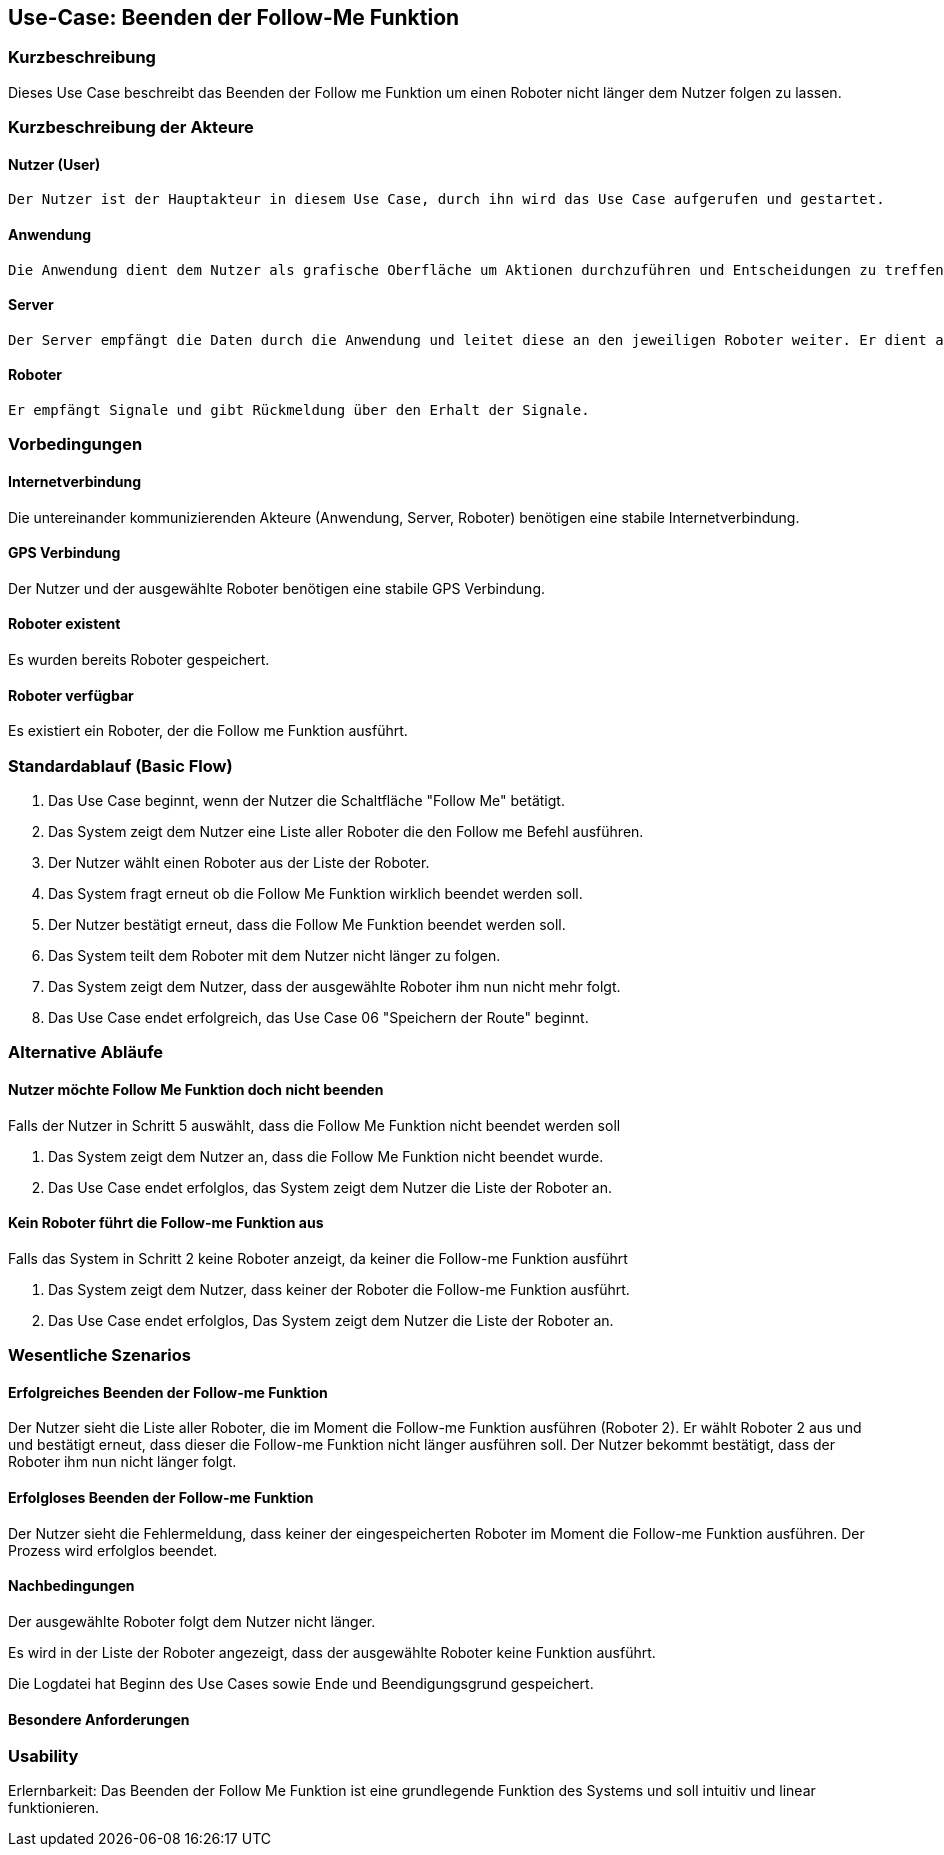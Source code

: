 //Nutzen Sie dieses Template als Grundlage für die Spezifikation *einzelner* Use-Cases. Diese lassen sich dann per Include in das Use-Case Model Dokument einbinden (siehe Beispiel dort).


//Use Cases erste Überlegnung: Starten des Follow-Me, Verbindung mit Roboter herstellen, About-Button,... 
== Use-Case: Beenden der Follow-Me Funktion

=== Kurzbeschreibung
Dieses Use Case beschreibt das Beenden der Follow me Funktion um einen Roboter nicht länger dem Nutzer folgen zu lassen.

=== Kurzbeschreibung der Akteure

==== Nutzer (User)
    Der Nutzer ist der Hauptakteur in diesem Use Case, durch ihn wird das Use Case aufgerufen und gestartet.

==== Anwendung
    Die Anwendung dient dem Nutzer als grafische Oberfläche um Aktionen durchzuführen und Entscheidungen zu treffen. Außerdem übermittelt sie im Hintergrund die nötigen Daten an den Server.

==== Server
    Der Server empfängt die Daten durch die Anwendung und leitet diese an den jeweiligen Roboter weiter. Er dient als Schnittstelle der Akteure.

==== Roboter
    Er empfängt Signale und gibt Rückmeldung über den Erhalt der Signale.

=== Vorbedingungen
//Vorbedingungen müssen erfüllt, damit der Use Case beginnen kann, z.B. Benutzer ist angemeldet, Warenkorb ist nicht leer...

==== Internetverbindung
Die untereinander kommunizierenden Akteure (Anwendung, Server, Roboter) benötigen eine stabile Internetverbindung.

==== GPS Verbindung
Der Nutzer und der ausgewählte Roboter benötigen eine stabile GPS Verbindung.

==== Roboter existent
Es wurden bereits Roboter gespeichert.

==== Roboter verfügbar
Es existiert ein Roboter, der die Follow me Funktion ausführt.

=== Standardablauf (Basic Flow)
//Der Standardablauf definiert die Schritte für den Erfolgsfall ("Happy Path")

. Das Use Case beginnt, wenn der Nutzer die Schaltfläche "Follow Me" betätigt.
. Das System zeigt dem Nutzer eine Liste aller Roboter die den Follow me Befehl ausführen.
. Der Nutzer wählt einen Roboter aus der Liste der Roboter.
. Das System fragt erneut ob die Follow Me Funktion wirklich beendet werden soll.
. Der Nutzer bestätigt erneut, dass die Follow Me Funktion beendet werden soll.
. Das System teilt dem Roboter mit dem Nutzer nicht länger zu folgen.
. Das System zeigt dem Nutzer, dass der ausgewählte Roboter ihm nun nicht mehr folgt.
. Das Use Case endet erfolgreich, das Use Case 06 "Speichern der Route" beginnt.

=== Alternative Abläufe
//Nutzen Sie alternative Abläufe für Fehlerfälle, Ausnahmen und Erweiterungen zum Standardablauf

==== Nutzer möchte Follow Me Funktion doch nicht beenden
Falls der Nutzer in Schritt 5 auswählt, dass die Follow Me Funktion nicht beendet werden soll

. Das System zeigt dem Nutzer an, dass die Follow Me Funktion nicht beendet wurde.
. Das Use Case endet erfolglos, das System zeigt dem Nutzer die Liste der Roboter an.


==== Kein Roboter führt die Follow-me Funktion aus
Falls das System in Schritt 2 keine Roboter anzeigt, da keiner die Follow-me Funktion ausführt

. Das System zeigt dem Nutzer, dass keiner der Roboter die Follow-me Funktion ausführt.
. Das Use Case endet erfolglos, Das System zeigt dem Nutzer die Liste der Roboter an.


=== Wesentliche Szenarios
//Szenarios sind konkrete Instanzen eines Use Case, d.h. mit einem konkreten Akteur und einem konkreten Durchlauf der o.g. Flows. Szenarios können als Vorstufe für die Entwicklung von Flows und/oder zu deren Validierung verwendet werden.


==== Erfolgreiches Beenden der Follow-me Funktion
Der Nutzer sieht die Liste aller Roboter, die im Moment die Follow-me Funktion ausführen (Roboter 2). Er wählt Roboter 2 aus und und bestätigt erneut, dass dieser die Follow-me Funktion nicht länger ausführen soll. Der Nutzer bekommt bestätigt, dass der Roboter ihm nun nicht länger folgt.

==== Erfolgloses Beenden der Follow-me Funktion
Der Nutzer sieht die Fehlermeldung, dass keiner der eingespeicherten Roboter im Moment die Follow-me Funktion ausführen. Der Prozess wird erfolglos beendet.


==== Nachbedingungen
//Nachbedingungen beschreiben das Ergebnis des Use Case, z.B. einen bestimmten Systemzustand.

Der ausgewählte Roboter folgt dem Nutzer nicht länger.

Es wird in der Liste der Roboter angezeigt, dass der ausgewählte Roboter keine Funktion ausführt.

Die Logdatei hat Beginn des Use Cases sowie Ende und Beendigungsgrund gespeichert. 


==== Besondere Anforderungen
//Besondere Anforderungen können sich auf nicht-funktionale Anforderungen wie z.B. einzuhaltende Standards, Qualitätsanforderungen oder Anforderungen an die Benutzeroberfläche beziehen.

=== Usability
Erlernbarkeit: Das Beenden der Follow Me Funktion ist eine grundlegende Funktion des Systems und soll intuitiv und linear funktionieren.

